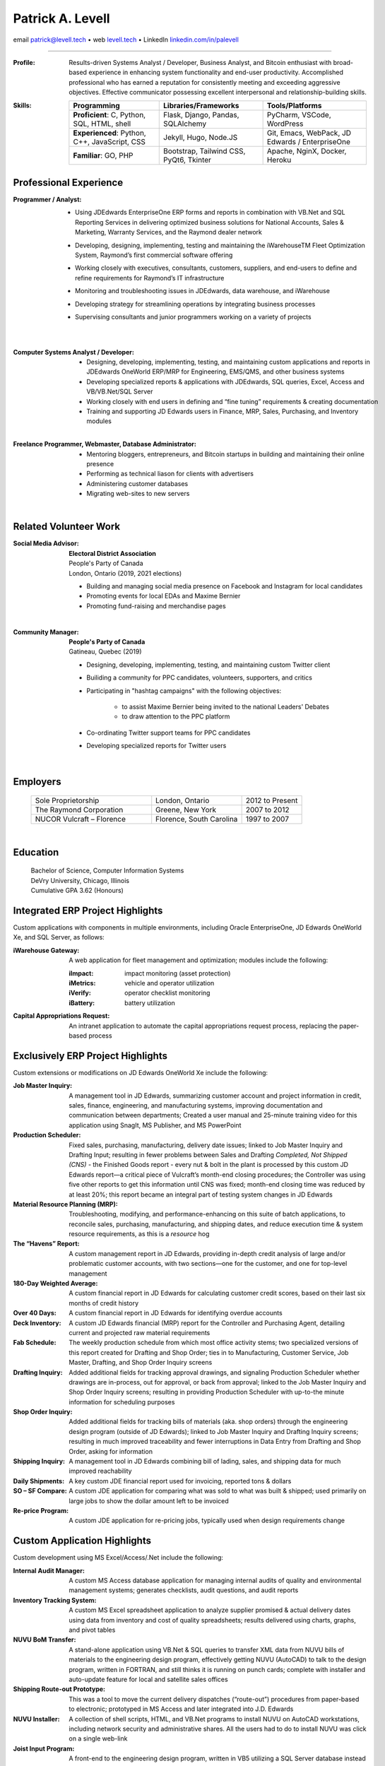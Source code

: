..  This is the command I used to generate the PDF:
	F=Research/CV2023-servarica.rst \
		&& rst2pdf -s rst2pdf-0-9,letter2,sphinx3 -o $F.pdf $F.rst \
		&& xdg-open $F.pdf


Patrick A. Levell
=================

.. class:: center

email patrick@levell.tech |bullet| web `levell.tech <https://levell.tech>`_ |bullet| LinkedIn `linkedin.com/in/palevell <https://www.linkedin.com/in/palevell>`_

------------------------

:Profile: Results-driven Systems Analyst / Developer, Business Analyst, and Bitcoin enthusiast
	with broad-based experience in enhancing system functionality and end-user
	productivity. Accomplished professional who has earned a reputation for consistently
	meeting and exceeding aggressive objectives. Effective communicator possessing
	excellent interpersonal and relationship-building skills.

:Skills:
	.. csv-table::
	   :header: **Programming**, **Libraries/Frameworks**, **Tools/Platforms**
	   :widths: auto

		"**Proficient**: C, Python, SQL, HTML, shell", "Flask, Django, Pandas, SQLAlchemy", "PyCharm, VSCode, WordPress"
		"**Experienced**: Python, C++, JavaScript, CSS", "Jekyll, Hugo, Node.JS", "Git, Emacs, WebPack, JD Edwards / EnterpriseOne"
		"**Familiar**: GO, PHP", "Bootstrap, Tailwind CSS, PyQt6, Tkinter", "Apache, NginX, Docker, Heroku"

Professional Experience
^^^^^^^^^^^^^^^^^^^^^^^
:Programmer / Analyst:
	- Using JDEdwards EnterpriseOne ERP forms and reports in combination with VB.Net and SQL Reporting Services in delivering optimized business solutions for National Accounts, Sales & Marketing, Warranty Services, and the Raymond dealer network
	- Developing, designing, implementing, testing and maintaining the iWarehouseTM Fleet Optimization System, Raymond’s first commercial software offering
	- Working closely with executives, consultants, customers, suppliers, and end-users to define and refine requirements for Raymond’s IT infrastructure
	- Monitoring and troubleshooting issues in JDEdwards, data warehouse, and iWarehouse
	- Developing strategy for streamlining operations by integrating business processes
	- Supervising consultants and junior programmers working on a variety of projects

		|

:Computer Systems Analyst / Developer:
	- Designing, developing, implementing, testing, and maintaining custom applications and reports in JDEdwards OneWorld ERP/MRP for Engineering, EMS/QMS, and other business systems
	- Developing specialized reports & applications with JDEdwards, SQL queries, Excel, Access and VB/VB.Net/SQL Server
	- Working closely with end users in defining and “fine tuning” requirements & creating documentation
	- Training and supporting JD Edwards users in Finance, MRP, Sales, Purchasing, and Inventory modules

	|

:Freelance Programmer, Webmaster, Database Administrator:
	- Mentoring bloggers, entrepreneurs, and Bitcoin startups in building and maintaining their online presence
	- Performing as technical liason for clients with advertisers
	- Administering customer databases
	- Migrating web-sites to new servers

	|

.. Cryptographic System Administrator
	- Procuring, installing, monitoring, and maintaining advanced cryptocurrency mining hardware & software on muliple platforms
	- Researching and analyzing blockchain and mining pool performance
	- Evaluating Bitcoin trading software

.. footer:: -- ###Page### --

.. raw:: pdf

	PageBreak oneColumn

Related Volunteer Work
^^^^^^^^^^^^^^^^^^^^^^
:Social Media Advisor:
	| **Electoral District Association**
	| People's Party of Canada
	| London, Ontario (2019, 2021 elections)

	- Building and managing social media presence on Facebook and Instagram for local candidates
	- Promoting events for local EDAs and Maxime Bernier
	- Promoting fund-raising and merchandise pages

	|

:Community Manager:
	| **People's Party of Canada**
	| Gatineau, Quebec (2019)

	- Designing, developing, implementing, testing, and maintaining custom Twitter client
	- Builiding a community for PPC candidates, volunteers, supporters, and critics
	- Participating in "hashtag campaigns" with the following objectives:

		- to assist Maxime Bernier being invited to the national Leaders' Debates
		- to draw attention to the PPC platform
	- Co-ordinating Twitter support teams for PPC candidates
	- Developing specialized reports for Twitter users

	|

Employers
^^^^^^^^^
	.. csv-table::
		:widths: 20 15 10

		Sole Proprietorship, "London, Ontario", 2012 to Present
		The Raymond Corporation, "Greene, New York", 2007 to 2012
		NUCOR Vulcraft – Florence, "Florence, South Carolina", 1997 to 2007

	|

Education
^^^^^^^^^
	| Bachelor of Science, Computer Information Systems
	| DeVry University, Chicago, Illinois
	| Cumulative GPA 3.62 (Honours)



.. |bullet|    unicode:: U+02022 .. BULLET SYMBOL

.. raw:: pdf

	PageBreak oneColumn

Integrated ERP Project Highlights
^^^^^^^^^^^^^^^^^^^^^^^^^^^^^^^^^

Custom applications with components in multiple environments, including Oracle EnterpriseOne, JD Edwards OneWorld Xe, and SQL Server, as follows:

:iWarehouse Gateway: A web application for fleet management and optimization; modules include the following:

	:iImpact: impact monitoring (asset protection)

	:iMetrics: vehicle and operator utilization

	:iVerify: operator checklist monitoring

	:iBattery: battery utilization

:Capital Appropriations Request: An intranet application to automate the capital appropriations request process, replacing the paper-based process

Exclusively ERP Project Highlights
^^^^^^^^^^^^^^^^^^^^^^^^^^^^^^^^^^

Custom extensions or modifications on JD Edwards OneWorld Xe include
the following:

:Job Master Inquiry: A management tool in JD Edwards, summarizing customer account and project information in credit, sales, finance, engineering, and manufacturing systems, improving documentation and communication between departments; Created a user manual and 25-minute training video for this application using SnagIt, MS Publisher, and MS PowerPoint

:Production Scheduler: Fixed sales, purchasing, manufacturing, delivery date issues; linked to Job Master Inquiry and Drafting Input; resulting in fewer problems between Sales and Drafting *Completed, Not Shipped (CNS)* - the Finished Goods report - every nut & bolt in the plant is processed by this custom JD Edwards report—a critical piece of Vulcraft’s month-end closing procedures; the Controller was using five other reports to get this information until CNS was fixed; month-end closing time was reduced by at least 20%; this report became an integral part of testing system changes in JD Edwards

:Material Resource Planning (MRP): Troubleshooting, modifying, and performance-enhancing on this suite of batch applications, to reconcile sales, purchasing, manufacturing, and shipping dates, and reduce execution time & system resource requirements, as this is a *resource* hog

:The “Havens” Report: A custom management report in JD Edwards, providing in-depth credit analysis of large and/or problematic customer accounts, with two sections—one for the customer, and one for top-level management

:180-Day Weighted Average: A custom financial report in JD Edwards for calculating customer credit scores, based on their last six months of credit history

:Over 40 Days: A custom financial report in JD Edwards for identifying overdue accounts

:Deck Inventory: A custom JD Edwards financial (MRP) report for the Controller and Purchasing Agent, detailing current and projected raw material requirements

:Fab Schedule: The weekly production schedule from which most office activity stems; two specialized versions of this report created for Drafting and Shop Order; ties in to Manufacturing, Customer Service, Job Master, Drafting, and Shop Order Inquiry screens

:Drafting Inquiry: Added additional fields for tracking approval drawings, and signaling Production Scheduler whether drawings are in-process, out for approval, or back from approval; linked to the Job Master Inquiry and Shop Order Inquiry screens; resulting in providing Production Scheduler with up-to-the minute information for scheduling purposes

:Shop Order Inquiry: Added additional fields for tracking bills of materials (aka. shop orders) through the engineering design program (outside of JD Edwards); linked to Job Master Inquiry and Drafting Inquiry screens; resulting in much improved traceability and fewer interruptions in Data Entry from Drafting and Shop Order, asking for information

:Shipping Inquiry: A management tool in JD Edwards combining bill of lading, sales, and shipping data for much improved reachability

:Daily Shipments: A  key custom JDE financial report used for invoicing, reported tons & dollars

:SO – SF Compare: A custom JDE application for comparing what was sold to what was built & shipped; used primarily on large jobs to show the dollar amount left to be invoiced

:Re-price Program: A custom JDE application for re-pricing jobs, typically used when design requirements change

Custom Application Highlights
^^^^^^^^^^^^^^^^^^^^^^^^^^^^^

Custom development using MS Excel/Access/.Net include the following:

:Internal Audit Manager: A custom MS Access database application for managing internal audits of quality and environmental management systems; generates checklists, audit questions, and audit reports

:Inventory Tracking System: A custom MS Excel spreadsheet application to analyze supplier promised & actual delivery dates using data from inventory and cost of quality spreadsheets; results delivered using charts, graphs, and pivot tables

:NUVU BoM Transfer: A stand-alone application using VB.Net & SQL queries to transfer XML data from NUVU bills of materials to the engineering design program, effectively getting NUVU (AutoCAD) to talk to the design program, written in FORTRAN, and still thinks it is running on punch cards; complete with installer and auto-update feature for local and satellite sales offices

:Shipping Route-out Prototype: This was a tool to move the current delivery dispatches (“route-out”) procedures from paper-based to electronic; prototyped in MS Access and later integrated into J.D. Edwards

:NUVU Installer: A collection of shell scripts, HTML, and VB.Net programs to install NUVU on AutoCAD workstations, including network security and administrative shares. All the users had to do to install NUVU was click on a single web-link

:Joist Input Program: A front-end to the engineering design program, written in VB5 utilizing a SQL Server database instead of the old flat-files; object model created using Rational Rose; prototyping done in MS Access


Special Projects
^^^^^^^^^^^^^^^^

- Created Twitter bots to help build a social media presence for a new political party in Canada

- Recovered stolen Internet domain name for a Colorado-based real estate brokerage firm; the investigation tracked the domain records down in Australia, and the owner in Spain; assistance was obtained from the International Trade Administration at the US Department of Commerce

- Served as Senior Lead Internal Auditor for six years. Led the team to make the transition from ISO 9001:1994 to ISO 9001:2000, which included leading the team that re-wrote the quality manual, and moving the quality manual from paper-based to an interactive on-line system, using MS Internet Information Server (IIS), SharePoint, and FrontPage

- Routinely served as corporate liaison with outside auditors of both our quality and environmental management systems

Cryptocurrency Project Highlights
^^^^^^^^^^^^^^^^^^^^^^^^^^^^^^^^^

- Owned & operated a Bitcoin mining farm, starting with two (2) FPGA miners, expanded to six (6) first-generation ASIC miners and a second-generation ASIC miner

- First-ever web-scraper to collect account information from the GBBG|BitBillions [#]_ web-site

|

.. [#] BitBillions was an early Bitcoin community
